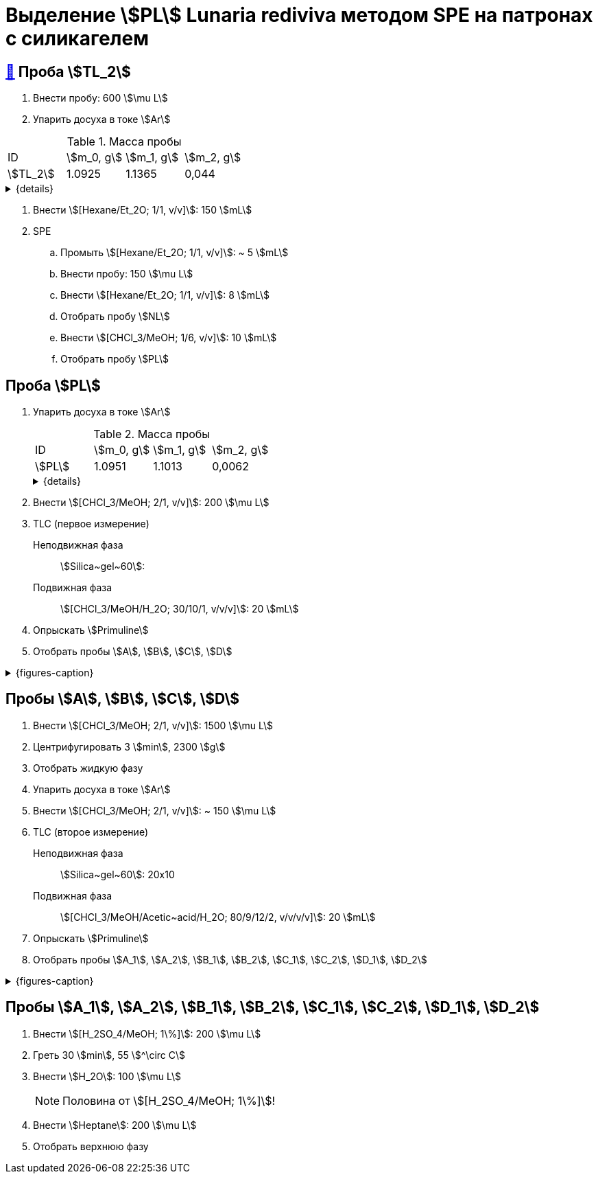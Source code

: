= Выделение stem:[PL] *Lunaria rediviva* методом SPE на патронах с силикагелем

== xref:../2024-01-23/1.adoc#пробы-tl_1-tl_2-tl_3[🔗] Проба stem:[TL_2]

. Внести пробу: 600 stem:[\mu L]
. Упарить досуха в токе stem:[Ar]

.Масса пробы
[cols="4*", frame=all, grid=all]
|===
|ID|stem:[m_0, g]|stem:[m_1, g]|stem:[m_2, g]
|stem:[TL_2]|1.0925|1.1365|0,044
|===
.{details}
[%collapsible]
====
stem:[m_0]:: Масса пустой пробирки
stem:[m_1]:: Масса пробирки с пробой
stem:[m_2]:: Масса пробы
====

. Внести stem:[[Hexane/Et_2O; 1/1, v/v\]]: 150 stem:[mL]
. SPE
.. Промыть stem:[[Hexane/Et_2O; 1/1, v/v\]]: ~ 5 stem:[mL]
.. Внести пробу: 150 stem:[\mu L]
.. Внести stem:[[Hexane/Et_2O; 1/1, v/v\]]: 8 stem:[mL]
.. Отобрать пробу stem:[NL]
.. Внести stem:[[CHCl_3/MeOH; 1/6, v/v\]]: 10 stem:[mL]
.. Отобрать пробу stem:[PL]

== Проба stem:[PL]

. Упарить досуха в токе stem:[Ar]
+
--
.Масса пробы
[cols="4*", frame=all, grid=all]
|===
|ID|stem:[m_0, g]|stem:[m_1, g]|stem:[m_2, g]
|stem:[PL]|1.0951|1.1013|0,0062
|===
.{details}
[%collapsible]
====
stem:[m_0]:: Масса пустой пробирки
stem:[m_1]:: Масса пробирки с пробой
stem:[m_2]:: Масса пробы
====
--
. Внести stem:[[CHCl_3/MeOH; 2/1, v/v\]]: 200 stem:[\mu L]
. TLC (первое измерение)
Неподвижная фаза:: stem:[Silica~gel~60]: 
Подвижная фаза:: stem:[[CHCl_3/MeOH/H_2O; 30/10/1, v/v/v\]]: 20 stem:[mL]
. Опрыскать stem:[Primuline]
. Отобрать пробы stem:[A], stem:[B], stem:[C], stem:[D]

.{figures-caption}
[%collapsible]
====
[cols="2*", frame=none, grid=none]
|===
|image:https://lh3.googleusercontent.com/pw/AP1GczOMbp-ULQLB66AoVvzEYqdMGBrqvjuc5bXNiIVYb0Foi0Gjsbzvdlf_lqM3W1kHsnDMwZltKY73Qul_TN0vn1UmnLXpl1M-mJYi-6gq-QXDD9eV7F4_eF2-g2BvgcDQen3ET3F-VTPTZFrHOAeES4S0[]
|image:https://lh3.googleusercontent.com/pw/AP1GczPJ1o7YqNc5-EeQB4Oq0jrTTwdO1mFzXeSozcMi-biEuGGbMoUpdAUGiKLSK3Mju-fd_81jVG93lpmsnDDnwasOg7ntyGL4DqWqC5krR3a4xBizMieHa3Ca-0EH8YkdVUM56l72ekF-lvR9_alo3S3O[]
|image:https://lh3.googleusercontent.com/pw/AP1GczNKaAoYcvBdeCX3CYzHoSnQY6Crc7KbTPsTQKveDNfB0iuobWxxkjAFZ0W_TJmYQsEGUTS2lajYiElQQhR2e37mGw5IMCJT5ifzGowXmDrVjsNd8gVKJJPom1b-wgrMqZoSJJXaSWCMOnzUivm_cF-3[]
|image:https://lh3.googleusercontent.com/pw/AP1GczPO7vHzcJXLQoFwL_dnG7xU0MwF0laS1WUDQVRW8mvQCbFq5Y1cslBCoLXbjJnafXMhkYMY4enP1LTA6_g_-M5qcKba-fn8ZkjFNvIrbTy18UhzrdMTOYt0G23lDCaYchGKJb7Ff6l_xKpF6sWC-X_s[]
|===
====

== Пробы stem:[A], stem:[B], stem:[C], stem:[D]

. Внести stem:[[CHCl_3/MeOH; 2/1, v/v\]]: 1500 stem:[\mu L]
. Центрифугировать 3 stem:[min], 2300 stem:[g]
. Отобрать жидкую фазу
. Упарить досуха в токе stem:[Ar]
. Внести stem:[[CHCl_3/MeOH; 2/1, v/v\]]: ~ 150 stem:[\mu L]

. TLC (второе измерение)
Неподвижная фаза::: stem:[Silica~gel~60]: 20x10
Подвижная фаза::: stem:[[CHCl_3/MeOH/Acetic~acid/H_2O; 80/9/12/2, v/v/v/v\]]: 20 stem:[mL]
. Опрыскать stem:[Primuline]
. Отобрать пробы stem:[A_1], stem:[A_2], stem:[B_1], stem:[B_2], stem:[C_1], stem:[C_2], stem:[D_1], stem:[D_2]

.{figures-caption}
[%collapsible]
====
[cols="2*", frame=none, grid=none]
|===
|image:https://lh3.googleusercontent.com/pw/AP1GczNM2lzoBylFSdOD17MzVpvWDhffvgOZ6VYZs2otGfXi2zA3A1pXW6FBCVqw7wmO_KujMV9n7OgwLJMb7tAJe4rylqsEE20vEv1jM268U_qQtzk2EJKdco4vdVrYUOT2GAJEv99Vu6XUVzkRk61cEBnY[]
|image:https://lh3.googleusercontent.com/pw/AP1GczNAexVclqwNwuPrKtKDu6M4-yxdrU_u41ZniA7IjXintJWh6Q8LQ7bhK4RjHr60h1R4vebqXglto0TwlUAYPSA4Hf7YnwedgNNW20YFvn1zwdcFPK-4bxMzvYEHU9iklcyBdY-3n-uLgzGwZm3sj6zG[]
|===
====

== Пробы stem:[A_1], stem:[A_2], stem:[B_1], stem:[B_2], stem:[C_1], stem:[C_2], stem:[D_1], stem:[D_2]

. Внести stem:[[H_2SO_4/MeOH; 1\%\]]: 200 stem:[\mu L]
. Греть 30 stem:[min], 55 stem:[^\circ C]
. Внести stem:[H_2O]: 100 stem:[\mu L]
+
NOTE: Половина от stem:[[H_2SO_4/MeOH; 1\%\]]!
. Внести stem:[Heptane]: 200 stem:[\mu L]
. Отобрать верхнюю фазу
